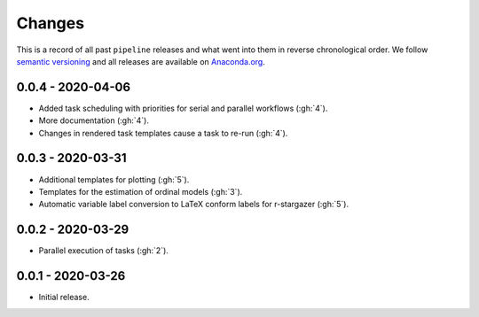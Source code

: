 Changes
=======

This is a record of all past ``pipeline`` releases and what went into them in reverse
chronological order. We follow `semantic versioning <https://semver.org/>`_ and all
releases are available on `Anaconda.org
<https://anaconda.org/opensourceeconomics/pipeline>`_.


0.0.4 - 2020-04-06
------------------

- Added task scheduling with priorities for serial and parallel workflows (:gh:`4`).
- More documentation (:gh:`4`).
- Changes in rendered task templates cause a task to re-run (:gh:`4`).


0.0.3 - 2020-03-31
------------------

- Additional templates for plotting (:gh:`5`).
- Templates for the estimation of ordinal models (:gh:`3`).
- Automatic variable label conversion to LaTeX conform labels for r-stargazer (:gh:`5`).


0.0.2 - 2020-03-29
------------------

- Parallel execution of tasks (:gh:`2`).


0.0.1 - 2020-03-26
------------------

- Initial release.
